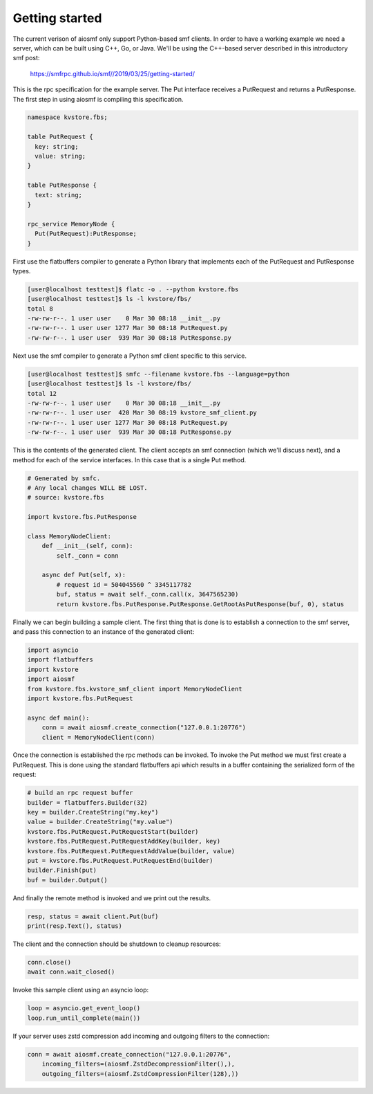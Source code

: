 Getting started
===============

The current verison of aiosmf only support Python-based smf clients. In order
to have a working example we need a server, which can be built using C++, Go,
or Java. We'll be using the C++-based server described in this introductory smf
post:

    https://smfrpc.github.io/smf//2019/03/25/getting-started/

This is the rpc specification for the example server. The Put interface
receives a PutRequest and returns a PutResponse. The first step in using aiosmf
is compiling this specification.

.. code-block:: text

    namespace kvstore.fbs;
    
    table PutRequest {
      key: string;
      value: string;
    }
    
    table PutResponse {
      text: string;
    }
    
    rpc_service MemoryNode {
      Put(PutRequest):PutResponse;
    }

First use the flatbuffers compiler to generate a Python library that implements
each of the PutRequest and PutResponse types.

.. code-block:: bash

    [user@localhost testtest]$ flatc -o . --python kvstore.fbs
    [user@localhost testtest]$ ls -l kvstore/fbs/
    total 8
    -rw-rw-r--. 1 user user    0 Mar 30 08:18 __init__.py
    -rw-rw-r--. 1 user user 1277 Mar 30 08:18 PutRequest.py
    -rw-rw-r--. 1 user user  939 Mar 30 08:18 PutResponse.py

Next use the smf compiler to generate a Python smf client specific to this service.

.. code-block:: bash

    [user@localhost testtest]$ smfc --filename kvstore.fbs --language=python
    [user@localhost testtest]$ ls -l kvstore/fbs/
    total 12
    -rw-rw-r--. 1 user user    0 Mar 30 08:18 __init__.py
    -rw-rw-r--. 1 user user  420 Mar 30 08:19 kvstore_smf_client.py
    -rw-rw-r--. 1 user user 1277 Mar 30 08:18 PutRequest.py
    -rw-rw-r--. 1 user user  939 Mar 30 08:18 PutResponse.py

This is the contents of the generated client. The client accepts an smf
connection (which we'll discuss next), and a method for each of the service
interfaces. In this case that is a single Put method.

.. code-block:: python

    # Generated by smfc.
    # Any local changes WILL BE LOST.
    # source: kvstore.fbs
    
    import kvstore.fbs.PutResponse
    
    class MemoryNodeClient:
        def __init__(self, conn):
            self._conn = conn
            
        async def Put(self, x):
            # request id = 504045560 ^ 3345117782
            buf, status = await self._conn.call(x, 3647565230)
            return kvstore.fbs.PutResponse.PutResponse.GetRootAsPutResponse(buf, 0), status

Finally we can begin building a sample client. The first thing that is done is
to establish a connection to the smf server, and pass this connection to an
instance of the generated client:

.. code-block:: python

    import asyncio
    import flatbuffers
    import kvstore
    import aiosmf
    from kvstore.fbs.kvstore_smf_client import MemoryNodeClient
    import kvstore.fbs.PutRequest
    
    async def main():
        conn = await aiosmf.create_connection("127.0.0.1:20776")
        client = MemoryNodeClient(conn)

Once the connection is established the rpc methods can be invoked. To invoke the Put method
we must first create a PutRequest. This is done using the standard flatbuffers api which
results in a buffer containing the serialized form of the request:

.. code-block:: python
    
        # build an rpc request buffer
        builder = flatbuffers.Builder(32)
        key = builder.CreateString("my.key")
        value = builder.CreateString("my.value")
        kvstore.fbs.PutRequest.PutRequestStart(builder)
        kvstore.fbs.PutRequest.PutRequestAddKey(builder, key)
        kvstore.fbs.PutRequest.PutRequestAddValue(builder, value)
        put = kvstore.fbs.PutRequest.PutRequestEnd(builder)
        builder.Finish(put)
        buf = builder.Output()

And finally the remote method is invoked and we print out the results.

.. code-block:: python
    
        resp, status = await client.Put(buf)
        print(resp.Text(), status)

The client and the connection should be shutdown to cleanup resources:

.. code-block:: python

    
        conn.close()
        await conn.wait_closed()

Invoke this sample client using an asyncio loop:

.. code-block:: python

    
    loop = asyncio.get_event_loop()
    loop.run_until_complete(main())

If your server uses zstd compression add incoming and outgoing filters to the
connection:

.. code-block:: python

    conn = await aiosmf.create_connection("127.0.0.1:20776",
        incoming_filters=(aiosmf.ZstdDecompressionFilter(),),
        outgoing_filters=(aiosmf.ZstdCompressionFilter(128),))
